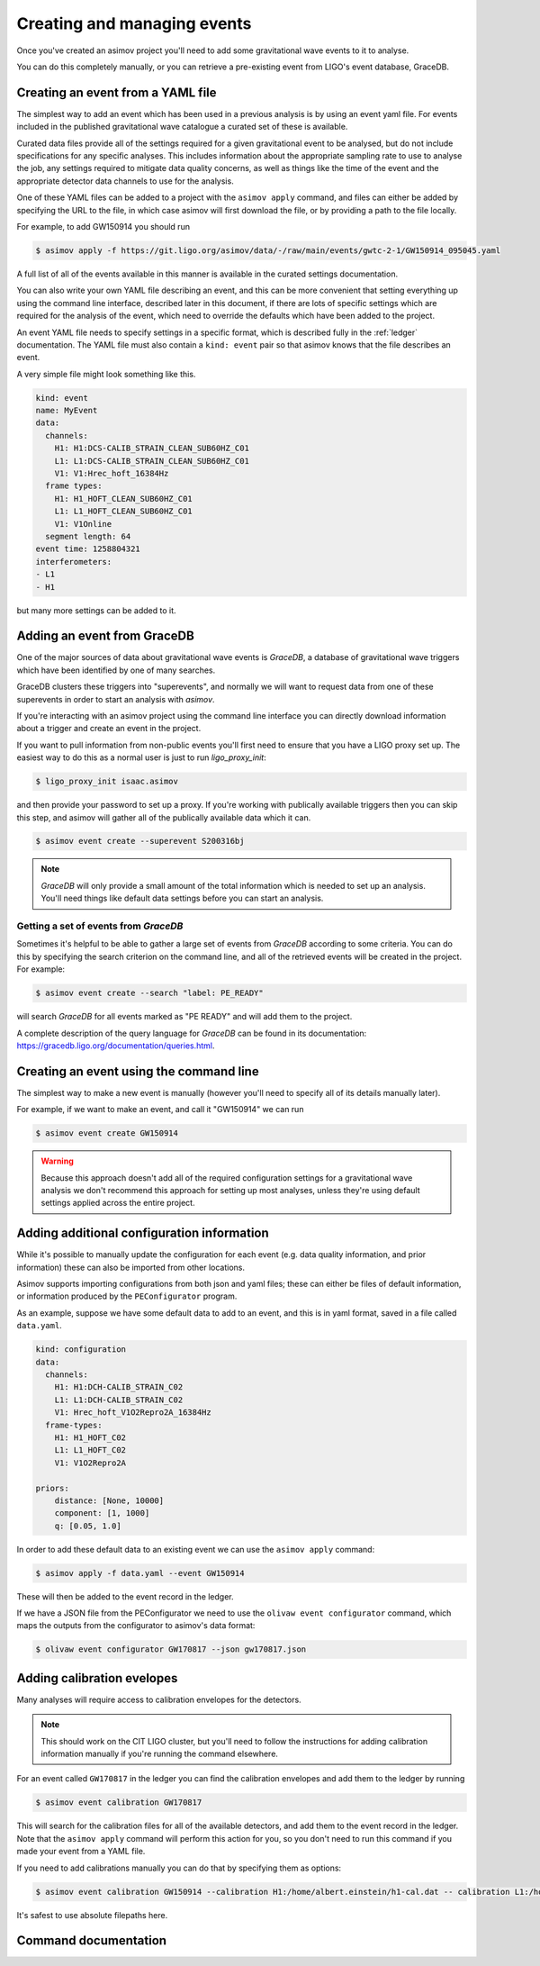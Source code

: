 Creating and managing events
============================

Once you've created an asimov project you'll need to add some gravitational wave events to it to analyse.

You can do this completely manually, or you can retrieve a pre-existing event from LIGO's event database, GraceDB.

Creating an event from a YAML file
----------------------------------

The simplest way to add an event which has been used in a previous analysis is by using an event yaml file.
For events included in the published gravitational wave catalogue a curated set of these is available.

.. todo:: Link to the documentation for the curated event YAML files.

Curated data files provide all of the settings required for a given gravitational event to be analysed, but do not include specifications for any specific analyses.
This includes information about the appropriate sampling rate to use to analyse the job, any settings required to mitigate data quality concerns, as well as things like the time of the event and the appropriate detector data channels to use for the analysis.

One of these YAML files can be added to a project with the ``asimov apply`` command, and files can either be added by specifying the URL to the file, in which case asimov will first download the file, or by providing a path to the file locally.

For example, to add GW150914 you should run

.. code-block:: console

		$ asimov apply -f https://git.ligo.org/asimov/data/-/raw/main/events/gwtc-2-1/GW150914_095045.yaml

A full list of all of the events available in this manner is available in the curated settings documentation.

You can also write your own YAML file describing an event, and this can be more convenient that setting everything up using the command line interface, described later in this document, if there are lots of specific settings which are required for the analysis of the event, which need to override the defaults which have been added to the project.

An event YAML file needs to specify settings in a specific format, which is described fully in the :ref:`ledger` documentation.
The YAML file must also contain a ``kind: event`` pair so that asimov knows that the file describes an event.

A very simple file might look something like this.

.. code-block:: YAML

		kind: event
		name: MyEvent
		data:
		  channels:
		    H1: H1:DCS-CALIB_STRAIN_CLEAN_SUB60HZ_C01
		    L1: L1:DCS-CALIB_STRAIN_CLEAN_SUB60HZ_C01
		    V1: V1:Hrec_hoft_16384Hz
		  frame types:
		    H1: H1_HOFT_CLEAN_SUB60HZ_C01
		    L1: L1_HOFT_CLEAN_SUB60HZ_C01
		    V1: V1Online
		  segment length: 64
		event time: 1258804321
		interferometers:
		- L1
		- H1

but many more settings can be added to it.

Adding an event from GraceDB
----------------------------
		
One of the major sources of data about gravitational wave events is `GraceDB`, a database of gravitational wave triggers which have been identified by one of many searches.

GraceDB clusters these triggers into "superevents", and normally we will want to request data from one of these superevents in order to start an analysis with `asimov`.

If you're interacting with an asimov project using the command line interface you can directly download information about a trigger and create an event in the project.

If you want to pull information from non-public events you'll first need to ensure that you have a LIGO proxy set up.
The easiest way to do this as a normal user is just to run `ligo_proxy_init`:

.. code-block:: console
   
   $ ligo_proxy_init isaac.asimov

and then provide your password to set up a proxy.
If you're working with publically available triggers then you can skip this step, and asimov will gather all of the publically available data which it can.

.. code-block:: console
   
   $ asimov event create --superevent S200316bj

.. note::
   
   `GraceDB` will only provide a small amount of the total information which is needed to set up an analysis.
   You'll need things like default data settings before you can start an analysis.


Getting a set of events from `GraceDB`
~~~~~~~~~~~~~~~~~~~~~~~~~~~~~~~~~~~~~~

Sometimes it's helpful to be able to gather a large set of events from `GraceDB` according to some criteria.
You can do this by specifying the search criterion on the command line, and all of the retrieved events will be created in the project.
For example:

.. code-block:: console
		
   $ asimov event create --search "label: PE_READY"

will search `GraceDB` for all events marked as "PE READY" and will add them to the project.

A complete description of the query language for `GraceDB` can be found in its documentation: https://gracedb.ligo.org/documentation/queries.html.


Creating an event using the command line
-----------------------------------------

The simplest way to make a new event is manually (however you'll need to specify all of its details manually later).

For example, if we want to make an event, and call it "GW150914" we can run

.. code-block:: console

		$ asimov event create GW150914

.. warning::

   Because this approach doesn't add all of the required configuration settings for a gravitational wave analysis we don't recommend this approach for setting up most analyses, unless they're using default settings applied across the entire project.

Adding additional configuration information
-------------------------------------------

While it's possible to manually update the configuration for each event (e.g. data quality information, and prior information) these can also be imported from other locations.

Asimov supports importing configurations from both json and yaml files; these can either be files of default information, or information produced by the ``PEConfigurator`` program.


As an example, suppose we have some default data to add to an event, and this is in yaml format, saved in a file called ``data.yaml``.

.. code-block:: yaml

		kind: configuration
		data:
		  channels:
		    H1: H1:DCH-CALIB_STRAIN_C02
		    L1: L1:DCH-CALIB_STRAIN_C02
		    V1: Hrec_hoft_V1O2Repro2A_16384Hz
		  frame-types:
		    H1: H1_HOFT_C02
		    L1: L1_HOFT_C02
		    V1: V1O2Repro2A

		priors: 
		    distance: [None, 10000]
		    component: [1, 1000]
		    q: [0.05, 1.0]

.. todo:: Confirm that this works.
		    
In order to add these default data to an existing event we can use the ``asimov apply`` command:

.. code-block:: console

		$ asimov apply -f data.yaml --event GW150914

These will then be added to the event record in the ledger.

If we have a JSON file from the PEConfigurator we need to use the ``olivaw event configurator`` command, which maps the outputs from the configurator to asimov's data format:

.. code-block:: console

		$ olivaw event configurator GW170817 --json gw170817.json

Adding calibration evelopes
---------------------------

Many analyses will require access to calibration envelopes for the detectors.


.. note::

   This should work on the CIT LIGO cluster, but you'll need to follow the instructions for adding calibration information manually if you're running the command elsewhere.


For an event called ``GW170817`` in the ledger you can find the calibration envelopes and add them to the ledger by running
   
.. code-block:: console

		$ asimov event calibration GW170817

This will search for the calibration files for all of the available detectors, and add them to the event record in the ledger.
Note that the ``asimov apply`` command will perform this action for you, so you don't need to run this command if you made your event from a YAML file.

If you need to add calibrations manually you can do that by specifying them as options:

.. code-block:: console

		$ asimov event calibration GW150914 --calibration H1:/home/albert.einstein/h1-cal.dat -- calibration L1:/home/albert.einstein/l1-cal.dat

It's safest to use absolute filepaths here.
		

Command documentation
---------------------
.. click:: asimov.olivaw:olivaw
   :prog: asimov
   :commands: event
   :nested: full
